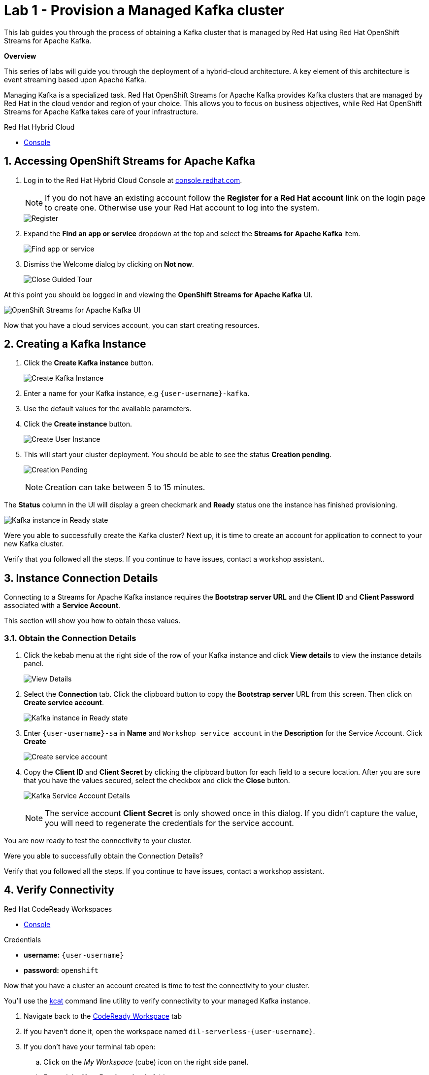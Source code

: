 // Attributes
:walkthrough: Provision a Managed Kafka cluster
:title: Lab 1 - {walkthrough}
:user-password: openshift
:standard-fail-text: Verify that you followed all the steps. If you continue to have issues, contact a workshop assistant.
:namespace: {user-username}
:product-name: Streams for Apache Kafka
:codeready-url: http://codeready-codeready.{openshift-app-host}/
:cloud-console: https://console.redhat.com/

= {title}

This lab guides you through the process of obtaining a Kafka cluster that is managed by Red Hat using Red Hat OpenShift Streams for Apache Kafka.

*Overview*

This series of labs will guide you through the deployment of a hybrid-cloud architecture. A key element of this architecture is event streaming based upon Apache Kafka.

Managing Kafka is a specialized task. Red Hat OpenShift Streams for Apache Kafka provides Kafka clusters that are managed by Red Hat in the cloud vendor and region of your choice. This allows you to focus on business objectives, while Red Hat OpenShift {product-name} takes care of your infrastructure.

[type=walkthroughResource]
.Red Hat Hybrid Cloud
****
* link:{cloud-console}[Console, window="_blank"]
****

:sectnums:

[time=5]
== Accessing OpenShift {product-name}

. Log in to the Red Hat Hybrid Cloud Console at link:{cloud-console}[console.redhat.com, window="_blank"].
+
[NOTE]
====
If you do not have an existing account follow the *Register for a Red Hat account* link on the login page to create one. Otherwise use your Red Hat account to log into the system.
====
+
image::images/000-cloud-register.png[Register]
. Expand the *Find an app or service* dropdown at the top and select the *{product-name}* item.
+
image::images/001-app-services.png[Find app or service]
. Dismiss the Welcome dialog by clicking on *Not now*.
+
image::images/002-dismiss-tour.png[Close Guided Tour]

{blank}

At this point you should be logged in and viewing the *OpenShift {product-name}* UI.

{blank}

image::images/00-kafka-streams-home.png[OpenShift {product-name} UI]

{blank}

Now that you have a cloud services account, you can start creating resources.

[time=5]
== Creating a Kafka Instance

. Click the *Create Kafka instance* button.
+
image::images/000-create-kafka-instance.png[Create Kafka Instance]

. Enter a name for your Kafka instance, e.g `{user-username}-kafka`.
. Use the default values for the available parameters.
. Click the *Create instance* button.
+
image::images/001-create-user-instance.png[Create User Instance]
. This will start your cluster deployment. You should be able to see the status *Creation pending*.
+
image::images/002-creation-in-progress.png[Creation Pending]
+
{blank}
+
[NOTE]
====
Creation can take between 5 to 15 minutes. 
====

The *Status* column in the UI will display a
green checkmark and *Ready* status one the instance has finished provisioning.

{blank}

image::images/01-kafka-ready.png[Kafka instance in Ready state]

{blank}



[type=verification]
Were you able to successfully create the Kafka cluster?
Next up, it is time to create an account for application to connect to your new Kafka cluster.

[type=verificationFail]
{standard-fail-text}




[time=5]
== Instance Connection Details

Connecting to a {product-name} instance requires the *Bootstrap server URL* and
the *Client ID* and *Client Password* associated with a *Service Account*.

This section will show you how to obtain these values.

=== Obtain the Connection Details

. Click the kebab menu at the right side of the row of your Kafka instance and click *View details* to view the instance details panel.
+
image::images/000-view-details.png[View Details]
. Select the *Connection* tab. Click the clipboard button to copy the *Bootstrap server* URL from this screen. Then click on *Create service account*.
+
image::images/02-kafka-details.png[Kafka instance in Ready state]
. Enter `{user-username}-sa` in *Name* and `Workshop service account` in the *Description* for the Service Account. Click *Create*
+
image::images/001-create-serviceacount.png[Create service account]
. Copy the *Client ID* and *Client Secret* by clicking the clipboard button for each field to a secure location. After you are sure that you have the values secured, select the checkbox and click the *Close* button.
+
image::images/03-kafka-credentials.png[Kafka Service Account Details]
+
{blank}
+
[NOTE]
====
The service account *Client Secret* is only showed once in this dialog. If you didn't capture the value, you will need to regenerate the credentials for the service account.
====

You are now ready to test the connectivity to your cluster.

[type=verification]
Were you able to successfully obtain the Connection Details?

[type=verificationFail]
{standard-fail-text}


[time=5]
== Verify Connectivity

[type=taskResource]
.Red Hat CodeReady Workspaces
****
* link:{codeready-url}[Console, window="_blank", , id="resources-codeready-url"]
****
[type=taskResource]
.Credentials
****
* *username:* `{user-username}`
* *password:* `{user-password}`
****

Now that you have a cluster an account created is time to test the connectivity to your cluster. 

You'll use the link:https://github.com/edenhill/kafkacat[kcat, window="_blank"] command line utility to verify connectivity to your managed Kafka instance.

{blank}

. Navigate back to the link:{codeready-url}[CodeReady Workspace, window="_blank"] tab
. If you haven't done it, open the workspace named `dil-serverless-{user-username}`.
. If you don't have your terminal tab open:
.. Click on the _My Workspace_ (cube) icon on the right side panel.
.. Expand the **User Runtimes/tools** folder.
.. Click on *>_ New terminal*.
. Run the following command to connect to your Kafka instance and list topic metadata:
+
[NOTE]
====
Don't forget to replace the `<replace-me>` part of the command with the values you previously wrote down.
====
.. Export the Bootstrap server:
+
[source,bash,subs="attributes+"]
----
export BOOTSTRAP_SERVER=<replace-me>
----
.. Export the Client Id:
+
[source,bash,subs="attributes+"]
----
export CLIENT_ID=<replace-me>
----
.. Export the Client Id:
+
[source,bash,subs="attributes+"]
----
export CLIENT_SECRET=<replace-me>
----
.. Finally run the kcat command:
+
[source,bash,subs="attributes+"]
----
kafkacat -b $BOOTSTRAP_SERVER \
-X sasl.mechanisms=PLAIN \
-X security.protocol=SASL_SSL \
-X sasl.username=$CLIENT_ID \
-X sasl.password=$CLIENT_SECRET -L
----
. The command will print a list of brokers and topic metadata if you've passed valid parameters.
+
image::images/04-kafkacat-metadata.png[Kafkacat Metdata Listing]

{blank}

[type=verification]
Through the connection we created. Were you able to successfully view kafka cluster detail from another cloud using kafkacat?

[type=verificationFail]
{standard-fail-text}

Congratulations! You successfully created a new Kafka cluster to send and receive events. You're now ready to move onto the next lab!
